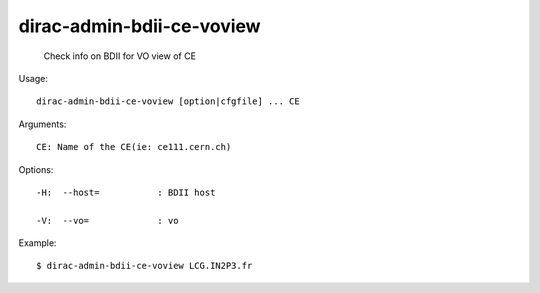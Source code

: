 =================================
dirac-admin-bdii-ce-voview
=================================

  Check info on BDII for VO view of CE

Usage::

  dirac-admin-bdii-ce-voview [option|cfgfile] ... CE

Arguments::

  CE: Name of the CE(ie: ce111.cern.ch) 

 

Options::

  -H:  --host=           : BDII host 

  -V:  --vo=             : vo 

Example::

  $ dirac-admin-bdii-ce-voview LCG.IN2P3.fr
